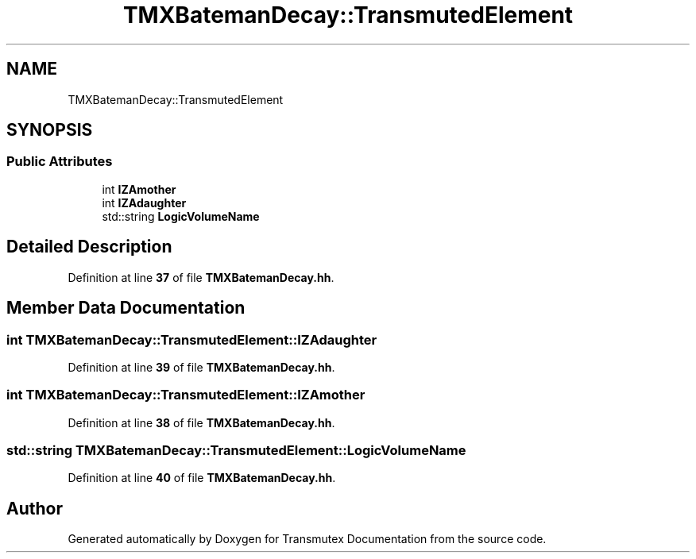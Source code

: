 .TH "TMXBatemanDecay::TransmutedElement" 3 "Fri Oct 15 2021" "Version Version 1.0" "Transmutex Documentation" \" -*- nroff -*-
.ad l
.nh
.SH NAME
TMXBatemanDecay::TransmutedElement
.SH SYNOPSIS
.br
.PP
.SS "Public Attributes"

.in +1c
.ti -1c
.RI "int \fBIZAmother\fP"
.br
.ti -1c
.RI "int \fBIZAdaughter\fP"
.br
.ti -1c
.RI "std::string \fBLogicVolumeName\fP"
.br
.in -1c
.SH "Detailed Description"
.PP 
Definition at line \fB37\fP of file \fBTMXBatemanDecay\&.hh\fP\&.
.SH "Member Data Documentation"
.PP 
.SS "int TMXBatemanDecay::TransmutedElement::IZAdaughter"

.PP
Definition at line \fB39\fP of file \fBTMXBatemanDecay\&.hh\fP\&.
.SS "int TMXBatemanDecay::TransmutedElement::IZAmother"

.PP
Definition at line \fB38\fP of file \fBTMXBatemanDecay\&.hh\fP\&.
.SS "std::string TMXBatemanDecay::TransmutedElement::LogicVolumeName"

.PP
Definition at line \fB40\fP of file \fBTMXBatemanDecay\&.hh\fP\&.

.SH "Author"
.PP 
Generated automatically by Doxygen for Transmutex Documentation from the source code\&.
